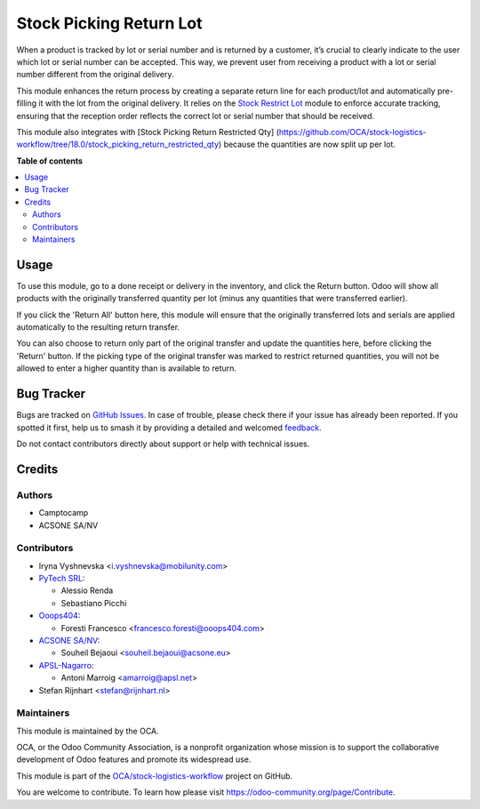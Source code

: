 ========================
Stock Picking Return Lot
========================

.. 
   !!!!!!!!!!!!!!!!!!!!!!!!!!!!!!!!!!!!!!!!!!!!!!!!!!!!
   !! This file is generated by oca-gen-addon-readme !!
   !! changes will be overwritten.                   !!
   !!!!!!!!!!!!!!!!!!!!!!!!!!!!!!!!!!!!!!!!!!!!!!!!!!!!
   !! source digest: sha256:0bfc4f4d34a78ccaf3796177eab802589526e93955d42980baff6a46743cec2d
   !!!!!!!!!!!!!!!!!!!!!!!!!!!!!!!!!!!!!!!!!!!!!!!!!!!!

.. |badge1| image:: https://img.shields.io/badge/maturity-Beta-yellow.png
    :target: https://odoo-community.org/page/development-status
    :alt: Beta
.. |badge2| image:: https://img.shields.io/badge/licence-AGPL--3-blue.png
    :target: http://www.gnu.org/licenses/agpl-3.0-standalone.html
    :alt: License: AGPL-3
.. |badge3| image:: https://img.shields.io/badge/github-OCA%2Fstock--logistics--workflow-lightgray.png?logo=github
    :target: https://github.com/OCA/stock-logistics-workflow/tree/18.0/stock_picking_return_lot
    :alt: OCA/stock-logistics-workflow
.. |badge4| image:: https://img.shields.io/badge/weblate-Translate%20me-F47D42.png
    :target: https://translation.odoo-community.org/projects/stock-logistics-workflow-18-0/stock-logistics-workflow-18-0-stock_picking_return_lot
    :alt: Translate me on Weblate
.. |badge5| image:: https://img.shields.io/badge/runboat-Try%20me-875A7B.png
    :target: https://runboat.odoo-community.org/builds?repo=OCA/stock-logistics-workflow&target_branch=18.0
    :alt: Try me on Runboat

|badge1| |badge2| |badge3| |badge4| |badge5|

When a product is tracked by lot or serial number and is returned by a
customer, it’s crucial to clearly indicate to the user which lot or
serial number can be accepted. This way, we prevent user from receiving
a product with a lot or serial number different from the original
delivery.

This module enhances the return process by creating a separate return
line for each product/lot and automatically pre-filling it with the lot
from the original delivery. It relies on the `Stock Restrict
Lot <https://github.com/OCA/stock-logistics-workflow/tree/18.0/stock_restrict_lot>`__
module to enforce accurate tracking, ensuring that the reception order
reflects the correct lot or serial number that should be received.

This module also integrates with [Stock Picking Return Restricted Qty]
(https://github.com/OCA/stock-logistics-workflow/tree/18.0/stock_picking_return_restricted_qty)
because the quantities are now split up per lot.

**Table of contents**

.. contents::
   :local:

Usage
=====

To use this module, go to a done receipt or delivery in the inventory,
and click the Return button. Odoo will show all products with the
originally transferred quantity per lot (minus any quantities that were
transferred earlier).

If you click the 'Return All' button here, this module will ensure that
the originally transferred lots and serials are applied automatically to
the resulting return transfer.

You can also choose to return only part of the original transfer and
update the quantities here, before clicking the 'Return' button. If the
picking type of the original transfer was marked to restrict returned
quantities, you will not be allowed to enter a higher quantity than is
available to return.

Bug Tracker
===========

Bugs are tracked on `GitHub Issues <https://github.com/OCA/stock-logistics-workflow/issues>`_.
In case of trouble, please check there if your issue has already been reported.
If you spotted it first, help us to smash it by providing a detailed and welcomed
`feedback <https://github.com/OCA/stock-logistics-workflow/issues/new?body=module:%20stock_picking_return_lot%0Aversion:%2018.0%0A%0A**Steps%20to%20reproduce**%0A-%20...%0A%0A**Current%20behavior**%0A%0A**Expected%20behavior**>`_.

Do not contact contributors directly about support or help with technical issues.

Credits
=======

Authors
-------

* Camptocamp
* ACSONE SA/NV

Contributors
------------

-  Iryna Vyshnevska <i.vyshnevska@mobilunity.com>
-  `PyTech SRL <https://www.pytech.it>`__:

   -  Alessio Renda
   -  Sebastiano Picchi

-  `Ooops404 <https://www.ooops404.com>`__:

   -  Foresti Francesco <francesco.foresti@ooops404.com>

-  `ACSONE SA/NV <https://www.acsone.eu>`__:

   -  Souheil Bejaoui <souheil.bejaoui@acsone.eu>

-  `APSL-Nagarro <https://apsl.tech>`__:

   -  Antoni Marroig <amarroig@apsl.net>

-  Stefan Rijnhart <stefan@rijnhart.nl>

Maintainers
-----------

This module is maintained by the OCA.

.. image:: https://odoo-community.org/logo.png
   :alt: Odoo Community Association
   :target: https://odoo-community.org

OCA, or the Odoo Community Association, is a nonprofit organization whose
mission is to support the collaborative development of Odoo features and
promote its widespread use.

This module is part of the `OCA/stock-logistics-workflow <https://github.com/OCA/stock-logistics-workflow/tree/18.0/stock_picking_return_lot>`_ project on GitHub.

You are welcome to contribute. To learn how please visit https://odoo-community.org/page/Contribute.
